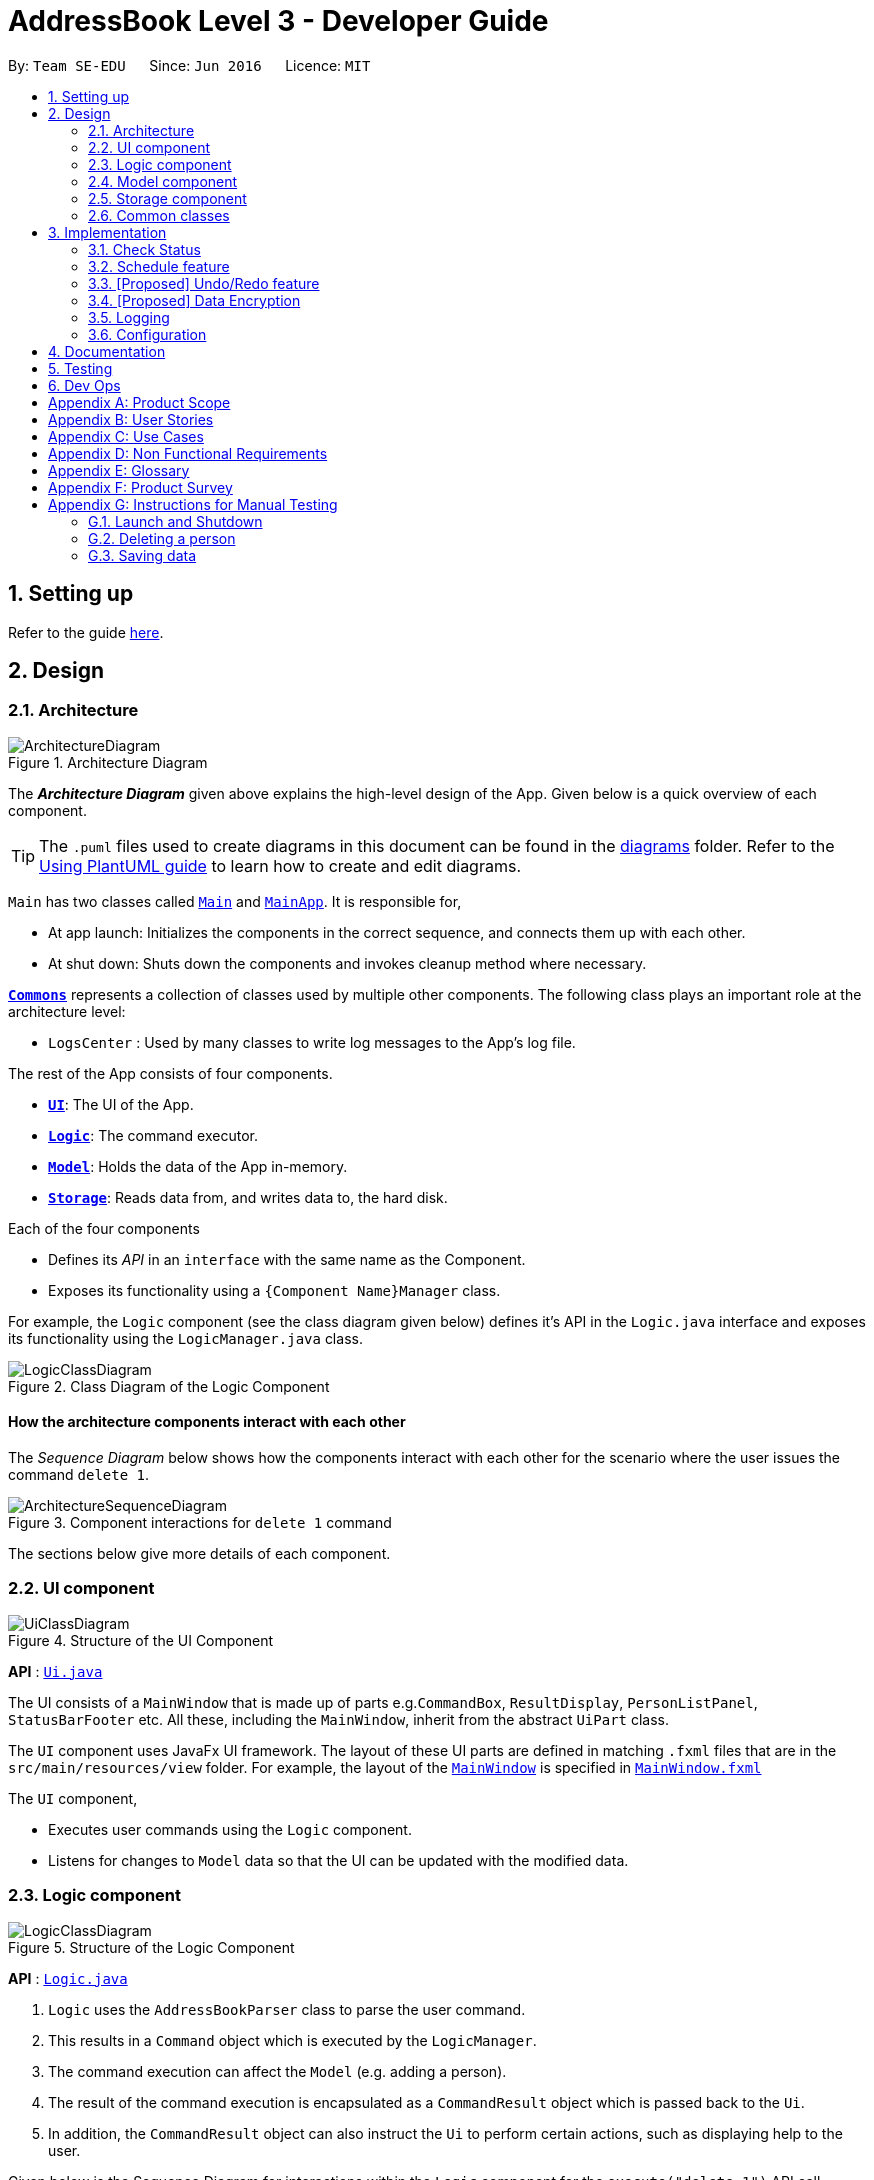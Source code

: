 = AddressBook Level 3 - Developer Guide
:site-section: DeveloperGuide
:toc:
:toc-title:
:toc-placement: preamble
:sectnums:
:imagesDir: images
:stylesDir: stylesheets
:xrefstyle: full
ifdef::env-github[]
:tip-caption: :bulb:
:note-caption: :information_source:
:warning-caption: :warning:
endif::[]
:repoURL: https://github.com/se-edu/addressbook-level3/tree/master

By: `Team SE-EDU`      Since: `Jun 2016`      Licence: `MIT`

== Setting up

Refer to the guide <<SettingUp#, here>>.

== Design

[[Design-Architecture]]
=== Architecture

.Architecture Diagram
image::ArchitectureDiagram.png[]

The *_Architecture Diagram_* given above explains the high-level design of the App. Given below is a quick overview of each component.

[TIP]
The `.puml` files used to create diagrams in this document can be found in the link:{repoURL}/docs/diagrams/[diagrams] folder.
Refer to the <<UsingPlantUml#, Using PlantUML guide>> to learn how to create and edit diagrams.

`Main` has two classes called link:{repoURL}/src/main/java/seedu/address/Main.java[`Main`] and link:{repoURL}/src/main/java/seedu/address/MainApp.java[`MainApp`]. It is responsible for,

* At app launch: Initializes the components in the correct sequence, and connects them up with each other.
* At shut down: Shuts down the components and invokes cleanup method where necessary.

<<Design-Commons,*`Commons`*>> represents a collection of classes used by multiple other components.
The following class plays an important role at the architecture level:

* `LogsCenter` : Used by many classes to write log messages to the App's log file.

The rest of the App consists of four components.

* <<Design-Ui,*`UI`*>>: The UI of the App.
* <<Design-Logic,*`Logic`*>>: The command executor.
* <<Design-Model,*`Model`*>>: Holds the data of the App in-memory.
* <<Design-Storage,*`Storage`*>>: Reads data from, and writes data to, the hard disk.

Each of the four components

* Defines its _API_ in an `interface` with the same name as the Component.
* Exposes its functionality using a `{Component Name}Manager` class.

For example, the `Logic` component (see the class diagram given below) defines it's API in the `Logic.java` interface and exposes its functionality using the `LogicManager.java` class.

.Class Diagram of the Logic Component
image::LogicClassDiagram.png[]

[discrete]
==== How the architecture components interact with each other

The _Sequence Diagram_ below shows how the components interact with each other for the scenario where the user issues the command `delete 1`.

.Component interactions for `delete 1` command
image::ArchitectureSequenceDiagram.png[]

The sections below give more details of each component.

[[Design-Ui]]
=== UI component

.Structure of the UI Component
image::UiClassDiagram.png[]

*API* : link:{repoURL}/src/main/java/seedu/address/ui/Ui.java[`Ui.java`]

The UI consists of a `MainWindow` that is made up of parts e.g.`CommandBox`, `ResultDisplay`, `PersonListPanel`, `StatusBarFooter` etc. All these, including the `MainWindow`, inherit from the abstract `UiPart` class.

The `UI` component uses JavaFx UI framework. The layout of these UI parts are defined in matching `.fxml` files that are in the `src/main/resources/view` folder. For example, the layout of the link:{repoURL}/src/main/java/seedu/address/ui/MainWindow.java[`MainWindow`] is specified in link:{repoURL}/src/main/resources/view/MainWindow.fxml[`MainWindow.fxml`]

The `UI` component,

* Executes user commands using the `Logic` component.
* Listens for changes to `Model` data so that the UI can be updated with the modified data.

[[Design-Logic]]
=== Logic component

[[fig-LogicClassDiagram]]
.Structure of the Logic Component
image::LogicClassDiagram.png[]

*API* :
link:{repoURL}/src/main/java/seedu/address/logic/Logic.java[`Logic.java`]

.  `Logic` uses the `AddressBookParser` class to parse the user command.
.  This results in a `Command` object which is executed by the `LogicManager`.
.  The command execution can affect the `Model` (e.g. adding a person).
.  The result of the command execution is encapsulated as a `CommandResult` object which is passed back to the `Ui`.
.  In addition, the `CommandResult` object can also instruct the `Ui` to perform certain actions, such as displaying help to the user.

Given below is the Sequence Diagram for interactions within the `Logic` component for the `execute("delete 1")` API call.

.Interactions Inside the Logic Component for the `delete 1` Command
image::DeleteSequenceDiagram.png[]

NOTE: The lifeline for `DeleteCommandParser` should end at the destroy marker (X) but due to a limitation of PlantUML, the lifeline reaches the end of diagram.

[[Design-Model]]
=== Model component

.Structure of the Model Component
image::ModelClassDiagram.png[]

*API* : link:{repoURL}/src/main/java/seedu/address/model/Model.java[`Model.java`]

The `Model`,

* stores a `UserPref` object that represents the user's preferences.
* stores the Address Book data.
* exposes an unmodifiable `ObservableList<Person>` that can be 'observed' e.g. the UI can be bound to this list so that the UI automatically updates when the data in the list change.
* does not depend on any of the other three components.

[NOTE]
As a more OOP model, we can store a `Tag` list in `Address Book`, which `Person` can reference. This would allow `Address Book` to only require one `Tag` object per unique `Tag`, instead of each `Person` needing their own `Tag` object. An example of how such a model may look like is given below. +
 +
image:BetterModelClassDiagram.png[]

[[Design-Storage]]
=== Storage component

.Structure of the Storage Component
image::StorageClassDiagram.png[]

*API* : link:{repoURL}/src/main/java/seedu/address/storage/Storage.java[`Storage.java`]

The `Storage` component,

* can save `UserPref` objects in json format and read it back.
* can save the Address Book data in json format and read it back.

[[Design-Commons]]
=== Common classes

Classes used by multiple components are in the `seedu.addressbook.commons` package.

== Implementation

This section describes some noteworthy details on how certain features are implemented.

// end::scheduleactivity[]
=== Check Status
==== Rationale

Currently, E.T allows a user to keep track of multiple aspects of a trip.
However, they exist as separate lists and there is little to no integration between them.
For example, the fixed expense list has little to no correlation with the packing list, but they are both
important aspects of a trip. As such, the motivation behind creating a “check status” is to create that missing
link between the different lists and make E.T more integrated and easier to use for the user.

This feature allows the user to compress all the information from the lists into a single pane and
alerts the user if they have forgotten to plan for a certain aspect of a trip.
Before this, the user would have to scroll through each list, look at what they might have forgotten to plan or do.
Therefore, this would help reduce the amount of information the user would need to process, and indirectly the
stresses which accompany the planning for a trip.

==== Overview
E.T’s database stores a hard-coded checklist. For example, it would check if the user has planned for an
accommodation booking for every single day of the trip and would be informed through the
`checkstatus` command if they have forgotten to plan for it.

*TIP*
However, users can also include their own preset `checkstatus` to suit their needs {v2.0}

==== Current Implementation
The `checkstatus` command checks what the user have planned against the checklist from our database.
The `checkstatus` command is created by parsing the user’s inputs to form a `checkStatusCommand` where E.T’s
database is filtered to return the user with the checklist.

The following activity diagram shown in <<Figure x.x>> below, summarizes what happens when a user enters a `checkstatus`
command:

[KIV]
[[Figure x.x]]
Figure x.x: Activity diagram showing the workflow of a `checkstatus` command.

In detail, whenever a “checkstatus” command is entered,
the command will be identified by E.T by parsing it through the `eTParser` through the `Logic` component.
A `CheckStatusCommand` will be created.
E.T will then check against the hard-coded database and generate a checklist of what the
user might have forgotten to prepare for their upcoming trip.
The following sequence diagram shown in <<Figure x.x>> below,
summarizes the sequence flow when a user enters a valid `checkstatus` command:


[KIV]
Figure x.x: Sequence diagram of a “checkstatus” command.

From the sequence diagram:

****
1.	When the `LogicManager` receives the “execute” command from `MainApp`, it will call the `parseCommand` method of
`eTParser`.
2.	`eTParser` will receive `checkstatus` as the command type and instantiate `CheckStatusCommand`
3.	Through `Model”, the `CheckStatusCommand` will check the individual lists
against the hard-coded database in `Storage` to ensure that the user had made sufficient planning for the trip.
4. A `CommandResult` object which consists of a `MESSAGE_SUCCESS` back to `LogicManager` if the user had made
sufficient planning for the upcoming trip.
5.	After receiving the `CommandResult` from `CheckStatusCommand`, `LogicManager` will then proceed to
return the `CommandResult` back to “MainApp” where the checklist will be shown to the user.
****

==== Design Considerations

Aspect: Aligning with AB3 Command Calls

Choice 1: Commands to called and handled like AB3.
Pros:

Easy to implement and understand. All command calls is similar to other commands in ET.


// tag::scheduleactivity[]
=== Schedule feature
*_E.T._* allows the user to schedule an activity from the activity list to a specified time of a day.
This is done using the `schedule` command which requires the user to specify the `activity index` of an activity from
the displayed activity list, the `day number` of the trip and the `start time` of the activity to be scheduled. For
example, `schedule 1 day/2 starttime/13:00` means that the activity with the index of `1` will be schedule on the second
day of the trip at 1pm. Before using the `schedule` command, the user should have filled up the activity list with
activities.

==== Rationale
The schedule feature is an important feature that allows the users to manage and plan for their trip schedule or itinerary.
This feature is separated from the activity management feature to increase the ease of planning because users can just focus
on the time management aspect when scheduling proposed activities from the activity list.

==== Current Implementation
The keywords from the command given by user is parsed using `ScheduleActivityCommandParser` which converts the string
variable of the `start time` into a java `Time` object, while `activity index` and `day number` are converted into `Index` objects.
These objects are used to create the `ScheduleActivityCommand` object that can be execution to schedule the activity.

The sequence diagram below shows the creation of the `ScheduleActivityCommand` object:

.Sequence diagram that describes the creation of the `ScheduleActivityCommand` from the input user command `schedule 1 day/2 starttime/13:00`.
image::developer-guide/schedule-feature/ScheduleActivityCommandCreation.png[]

After the creation of the `ScheduleActivityCommand` object, the `LogicManager` will proceed to call the `execute()` method of `ScheduleActivityCommand`.

The following steps describes the execution of the `ScheduleActivityCommand`:

1. `Model` retrieves the list of activities from the `UniqueList` that stores `Activity` objects.
2. The `activityIndex` is used to obtain the target `Activity` from the activity list.
3. The `Activity` object, `dayIndex` and `startTime` is passed into the `scheduleActivity()` method of `Model`.
4. `Activity` is converted to a `Schedulee` object using the `startTime` from the `ScheduleActivityCommand`, the `title` and `duration` from the target `Activity`.
5. The `Schedulee` object is added to the target day's `DaySchedule`.
6. The list of `Schedulee` is sorted according to the `startTime`.

The sequence diagram below shows the the execution of `ScheduleActivityCommand`:

.Sequence diagram that describes the execution of ScheduleActivityCommand.
image::developer-guide/schedule-feature/ScheduleActivityCommandExecution.png[Schedule Activity Command Execution]

==== Design Consideration

===== Aspect: Separation between scheduling and activity management

* **Current Choice:** Scheduling is separated from activity management.
** Pros: Better user experience. Allows for extension: other type of objects could easily be converted into a `Schedulee` object
and be added into the schedule.
** Cons: Complicated to implement and more likely to result in bugs.
* **Alternative:** Activity must be scheduled directly into a day.
** Pros: Simple to implement.
** Cons: Increase difficulty planning for users and limit the schedule to `Activity` objects only.


// tag::undoredo[]
=== [Proposed] Undo/Redo feature
==== Proposed Implementation

The undo/redo mechanism is facilitated by `VersionedAddressBook`.
It extends `AddressBook` with an undo/redo history, stored internally as an `addressBookStateList` and `currentStatePointer`.
Additionally, it implements the following operations:

* `VersionedAddressBook#commit()` -- Saves the current address book state in its history.
* `VersionedAddressBook#undo()` -- Restores the previous address book state from its history.
* `VersionedAddressBook#redo()` -- Restores a previously undone address book state from its history.

These operations are exposed in the `Model` interface as `Model#commitAddressBook()`, `Model#undoAddressBook()` and `Model#redoAddressBook()` respectively.

Given below is an example usage scenario and how the undo/redo mechanism behaves at each step.

Step 1. The user launches the application for the first time. The `VersionedAddressBook` will be initialized with the initial address book state, and the `currentStatePointer` pointing to that single address book state.

image::UndoRedoState0.png[]

Step 2. The user executes `delete 5` command to delete the 5th person in the address book. The `delete` command calls `Model#commitAddressBook()`, causing the modified state of the address book after the `delete 5` command executes to be saved in the `addressBookStateList`, and the `currentStatePointer` is shifted to the newly inserted address book state.

image::UndoRedoState1.png[]

Step 3. The user executes `add n/David ...` to add a new person. The `add` command also calls `Model#commitAddressBook()`, causing another modified address book state to be saved into the `addressBookStateList`.

image::UndoRedoState2.png[]

[NOTE]
If a command fails its execution, it will not call `Model#commitAddressBook()`, so the address book state will not be saved into the `addressBookStateList`.

Step 4. The user now decides that adding the person was a mistake, and decides to undo that action by executing the `undo` command. The `undo` command will call `Model#undoAddressBook()`, which will shift the `currentStatePointer` once to the left, pointing it to the previous address book state, and restores the address book to that state.

image::UndoRedoState3.png[]

[NOTE]
If the `currentStatePointer` is at index 0, pointing to the initial address book state, then there are no previous address book states to restore. The `undo` command uses `Model#canUndoAddressBook()` to check if this is the case. If so, it will return an error to the user rather than attempting to perform the undo.

The following sequence diagram shows how the undo operation works:

image::UndoSequenceDiagram.png[]

NOTE: The lifeline for `UndoCommand` should end at the destroy marker (X) but due to a limitation of PlantUML, the lifeline reaches the end of diagram.

The `redo` command does the opposite -- it calls `Model#redoAddressBook()`, which shifts the `currentStatePointer` once to the right, pointing to the previously undone state, and restores the address book to that state.

[NOTE]
If the `currentStatePointer` is at index `addressBookStateList.size() - 1`, pointing to the latest address book state, then there are no undone address book states to restore. The `redo` command uses `Model#canRedoAddressBook()` to check if this is the case. If so, it will return an error to the user rather than attempting to perform the redo.

Step 5. The user then decides to execute the command `list`. Commands that do not modify the address book, such as `list`, will usually not call `Model#commitAddressBook()`, `Model#undoAddressBook()` or `Model#redoAddressBook()`. Thus, the `addressBookStateList` remains unchanged.

image::UndoRedoState4.png[]

Step 6. The user executes `clear`, which calls `Model#commitAddressBook()`. Since the `currentStatePointer` is not pointing at the end of the `addressBookStateList`, all address book states after the `currentStatePointer` will be purged. We designed it this way because it no longer makes sense to redo the `add n/David ...` command. This is the behavior that most modern desktop applications follow.

image::UndoRedoState5.png[]

The following activity diagram summarizes what happens when a user executes a new command:

image::CommitActivityDiagram.png[]

==== Design Considerations

===== Aspect: How undo & redo executes

* **Alternative 1 (current choice):** Saves the entire address book.
** Pros: Easy to implement.
** Cons: May have performance issues in terms of memory usage.
* **Alternative 2:** Individual command knows how to undo/redo by itself.
** Pros: Will use less memory (e.g. for `delete`, just save the person being deleted).
** Cons: We must ensure that the implementation of each individual command are correct.

===== Aspect: Data structure to support the undo/redo commands

* **Alternative 1 (current choice):** Use a list to store the history of address book states.
** Pros: Easy for new Computer Science student undergraduates to understand, who are likely to be the new incoming developers of our project.
** Cons: Logic is duplicated twice. For example, when a new command is executed, we must remember to update both `HistoryManager` and `VersionedAddressBook`.
* **Alternative 2:** Use `HistoryManager` for undo/redo
** Pros: We do not need to maintain a separate list, and just reuse what is already in the codebase.
** Cons: Requires dealing with commands that have already been undone: We must remember to skip these commands. Violates Single Responsibility Principle and Separation of Concerns as `HistoryManager` now needs to do two different things.
// end::undoredo[]

// tag::dataencryption[]
=== [Proposed] Data Encryption

_{Explain here how the data encryption feature will be implemented}_

// end::dataencryption[]

=== Logging

We are using `java.util.logging` package for logging. The `LogsCenter` class is used to manage the logging levels and logging destinations.

* The logging level can be controlled using the `logLevel` setting in the configuration file (See <<Implementation-Configuration>>)
* The `Logger` for a class can be obtained using `LogsCenter.getLogger(Class)` which will log messages according to the specified logging level
* Currently log messages are output through: `Console` and to a `.log` file.

*Logging Levels*

* `SEVERE` : Critical problem detected which may possibly cause the termination of the application
* `WARNING` : Can continue, but with caution
* `INFO` : Information showing the noteworthy actions by the App
* `FINE` : Details that is not usually noteworthy but may be useful in debugging e.g. print the actual list instead of just its size

[[Implementation-Configuration]]
=== Configuration

Certain properties of the application can be controlled (e.g user prefs file location, logging level) through the configuration file (default: `config.json`).

== Documentation

Refer to the guide <<Documentation#, here>>.

== Testing

Refer to the guide <<Testing#, here>>.

== Dev Ops

Refer to the guide <<DevOps#, here>>.

[appendix]
== Product Scope

*Target user profile*:


* want to micromanage all parts of their trips
* meticulously plan all details of the trip before leaving
* are inexperienced in planning for overseas trips
* plan and stick to a preset budget set for their trips
* want to record down experiences during their trips
* prefer to have everything in one app
* want to manage their trip without an internet connection
* keen on privacy while writing down intimate details
* prefer desktop apps over other types
* can type fast
* prefers typing over mouse input
* is reasonably comfortable using CLI apps


*Value proposition*:

* An all in one travel planner and manager, that guides the user from head to tail in planning for an overseas trip. Even those who have never planned for a trip before will be able to focus on enjoying their trip while the app guides them in planning and managing the perfect overseas trip.
* E.T. can manage trips faster than a typical mouse/GUI driven app.

[appendix]
== User Stories

Priorities: High (must have) - `* * \*`, Medium (nice to have) - `* \*`, Low (unlikely to have) - `*`

[cols="20%,<20%,<25%,<35%",options="header",]
|=======================================================================
|Priority |As a ... |I want to ... |So that I can...
|`* * *` |Forgetful user |Write down the day's events | Remember what happened in that day

|`* * *` |User |Have a diary  |Write my thoughts and feelings for that day

|`* * *` |Un-thrifty traveller |Notified if my spending goes beyond my planned levels |Adjust my budget

|`* * *` |Traveller |Get my expenses to automatically converted to SGD |Avoid manual currency conversion

|`* * *` |Budget traveller |Set an individual budget for each day |Minimise my spending

|`* * *` |Traveller |See amount spent each day/trip and balance left for each day/trip |Record my spending

|`* * *` |Forgetful user |Make a checklist for items to bring |Pack without forgetting anything

|`* * *` |Careless traveller |Set the quantity of items I need to pack |Pack without missing out anything

|`* * *` |Lazy traveller |Add pre-set packing list |Avoid manual addition of many common items

|`* * *` |Traveller |Maintain a list of accommodations |Better plan my accommodations during the trips

|`* * *` |Forgetful traveller |Keep track of my transportation booking information |Avoid being late

|`* * *` |Organised traveller |Plan my trip in terms of days |Split my plan into suitable chunks

|`* * *` |Inexperienced planner |Know what did I miss out from my travel plan |Be reminded and plan for it

|`* * *` |Undisciplined individual |Keep track of my expenses |Avoid spending over my budget

|`* * *` |Organised traveller |Add activities to my daily itinerary |Plan for my trip

|`* *` |User concerned with privacy |Private my diary entry|Minimize chance of someone else seeing them by accident

|`* *` |User who likes pictures |Have a photo diary |Capture memories through pictures in a organised manner

|`* *` |Careless Traveller |Be notified if I have forgotten certain aspects of my trip |Avoid being under prepared for my trip

|`* *` |Cautious Traveller |Be notified if I miss out any dates i did not plan on accommodation |Have a place to sleep every night

|`* *` |Traveller |Be able to print itinerary |Bring it around in my travels if my battery dies

|`* *` |Traveller |Be able to undo my actions |Undo my mistakes

|`* *` |Traveller |View all the information easily|

|`* *` |New User |Have a quick built-in help guide|Get started on using the application quickly

|`*` |Non Math inclined traveller |Get constant recommendations to my budget plan |Avoid having to do any difficult calculations

|`*` |Command Line enthusiast |Tab autocomplete my commands |Be more efficient

|`*` |User who likes customization|Change my application into different colour themes |Make my application's GUI looks better

|`*` |User|Have a calendar planner |Have reference to the dates of the year


|=======================================================================

_{More to be added}_

[appendix]
== Use Cases

(For all use cases below, the *System* is the `E.T.` and the *Actor* is the `User`, unless specified otherwise)

[discrete]
=== Trip Planner
----------------------------------------------------------------------------------------------------------------
UC01: Add trip - Add a trip to the main list

System: E.T.
Actor: User

Preconditions: User must be on the home page.
Guarantees:
    - A new trip will be added to the trip list upon successful command.

MSS:
    1. User adds a new trip to the list.
    2. System adds trip to the list of trips.
    3. System shows the updated list of trips.
Use case ends.

Extensions:
    2a. The trip list is empty.
        2a1. System shows an empty page.
        Use case resumes at step 3.

    3a. Incomplete details are given.
        3a1. System shows an error message.
        Use case resumes at step 3.

UC02: Check trip readiness

System: E.T.
Actor: User

Preconditions: A trip must be opened.
Guarantees:
    - System informs the user of incomplete preparations.

MSS:
    1. User request for a preparation check
    2. System shows the list of things that needs to be completed
Use case ends.
----------------------------------------------------------------------------------------------------------------
[discrete]
=== Packing List
----------------------------------------------------------------------------------------------------------------
UC03: Add item to Packing list

System: E.T.
Actor: User

Preconditions: A trip must be opened.
Guarantees:
    - A new packing list would be created upon successful command.

MSS:
    1. User requests to create a new trip.
    2. User navigates to the packing list tab.
    3. System shows the packing list.
    4. User adds an item to the packing list.
    5. System shows the updated packing list.
Use case ends.


Extensions:
    3a. The packing list is empty.
        3a1. System shows an empty list.
        Use case resumes at step 4.

    4a. Incomplete details are given.
        4a1. System shows an error message.
        Use case resumes at step 4.
----------------------------------------------------------------------------------------------------------------
[discrete]
=== Memory
----------------------------------------------------------------------------------------------------------------
UC04: Write entry into diary

System: E.T.
Actor: User

Preconditions: A trip must be opened.
Guarantees:
    - A new diary entry would be created upon successful command.

MSS:
    1. User requests to create a new diary entry.
    2. User navigates to the diary tab.
    3. E.T. shows the existing diary entries.
    4. User adds a diary entry to the diary.
    5. E.T. shows the updated diary entries.
Use case ends.

Extensions:
    3a. The diary is empty.
        3a1. E.T. shows an empty page.
        Use case resumes at step 4.

    4a. Incomplete details are given.
        4a1. E.T. shows an error message.
        Use case resumes at step 4.
----------------------------------------------------------------------------------------------------------------
[discrete]
=== Expenditure Manager
----------------------------------------------------------------------------------------------------------------
UC05: Add expenses

System: E.T.
Actor: User

Preconditions: A trip must be opened.
Guarantees:
    - Any expense will be added to the trip upon successful command.
    - Current and future expenses will be flagged if it exceeds the budget set for the trip.

MSS:
    1. User requests to create a new expense entry.
    2. User navigates to the expense manager tab.
    3. System shows existing expenses for the current trip.
    4. User adds a new expense for the current trip.
    5. System shows the updated expenses for the trip.
Use case ends.

Extensions:
    3a. The expense is empty
        3a1. System shows an empty page.
        Use case resumes at step 4.

    4a. Incomplete details are given.
        4a1. System shows an error message.
        Use case resumes at step 4.
    4b. Expenses are entered by the user in the foreign country’s currency when the conversion rate is not set.
        4b1. System shows an error message.
        Use Case resumes at step 4.
----------------------------------------------------------------------------------------------------------------
[discrete]
=== Pre Trip
----------------------------------------------------------------------------------------------------------------
UC06: Add accommodation into a trip

System: E.T.
Actor: User

Preconditions: A trip must be opened
Guarantees:
    - Accommodation will be added into a list upon successful command.

MSS:
    1. User requests to create a new accommodation booking.
    2. User navigates to the pre-trip tab.
    3. System shows the existing list of accommodations for the current trip.
    4. User adds a new accommodation booking for the current trip.
    5. System shows an updated list of accommodations.
Use case ends

Extensions:
    3a. The is no accommodation booking
	    3a1. System show an empty list
	    Use case resumes at step 4
    4a. Incomplete details are given.
        4a1. System shows an error message.
        Use case resumes at step 4.
----------------------------------------------------------------------------------------------------------------

_{More to be added}_

[appendix]
== Non Functional Requirements

* Application should work on any <<mainstream-os,mainstream OS>> as long as it has Java 11 or above installed.

* Application should be able to hold up to 20 trips no longer than 1 month each without a noticeable sluggishness in performance for typical usage.

* Application should respond within 2 seconds of the client's query.

* A user with above-average typing speed for regular English text (i.e. not code, not system admin commands) should be able to accomplish most of the tasks faster using commands than using the mouse.

* Application should be easy to use for a new user when following the User Guide.

* Application should work without requiring an installer.

* Application should not depend on a remote server.

* Application should be for a single user i.e. (not a multi-user product).

* Application should not require an online connection.

_{More to be added}_

[appendix]
== Glossary

[[e-t]] E.T.::
An abbreviation for Easy Travel, the name of the application.

[[mainstream-os]] Mainstream OS::
Windows, Linux, Unix, macOS.

[[prefix]] Prefix::
The term that comes before each parameter in the command. For example, the prefix in country/COUNTRY is country/.

[[prefix-name]] Prefix Name::
The word that comes before ‘/’ in the prefix. For example, the prefix name in country/COUNTRY is country/.

[[cli]] Command Line Interface::
An interface where the user interacts with the application through the command box.

[[gui]] Graphical User Interface::
A visual display shown on the screen.

[[json]] JavaScript Object Notation::
A lightweight data-interchange format which is easily readable and writable.

[appendix]
== Product Survey

*Product Name*

Author: ...

Pros:

* ...
* ...

Cons:

* ...
* ...

[appendix]
== Instructions for Manual Testing

Given below are instructions to test the app manually.

[NOTE]
These instructions only provide a starting point for testers to work on; testers are expected to do more _exploratory_ testing.

=== Launch and Shutdown

. Initial launch

.. Download the jar file and copy into an empty folder
.. Double-click the jar file +
   Expected: Shows the GUI with a set of sample contacts. The window size may not be optimum.

. Saving window preferences

.. Resize the window to an optimum size. Move the window to a different location. Close the window.
.. Re-launch the app by double-clicking the jar file. +
   Expected: The most recent window size and location is retained.

_{ more test cases ... }_

=== Deleting a person

. Deleting a person while all persons are listed

.. Prerequisites: List all persons using the `list` command. Multiple persons in the list.
.. Test case: `delete 1` +
   Expected: First contact is deleted from the list. Details of the deleted contact shown in the status message. Timestamp in the status bar is updated.
.. Test case: `delete 0` +
   Expected: No person is deleted. Error details shown in the status message. Status bar remains the same.
.. Other incorrect delete commands to try: `delete`, `delete x` (where x is larger than the list size) _{give more}_ +
   Expected: Similar to previous.

_{ more test cases ... }_

=== Saving data

. Dealing with missing/corrupted data files

.. _{explain how to simulate a missing/corrupted file and the expected behavior}_

_{ more test cases ... }_
